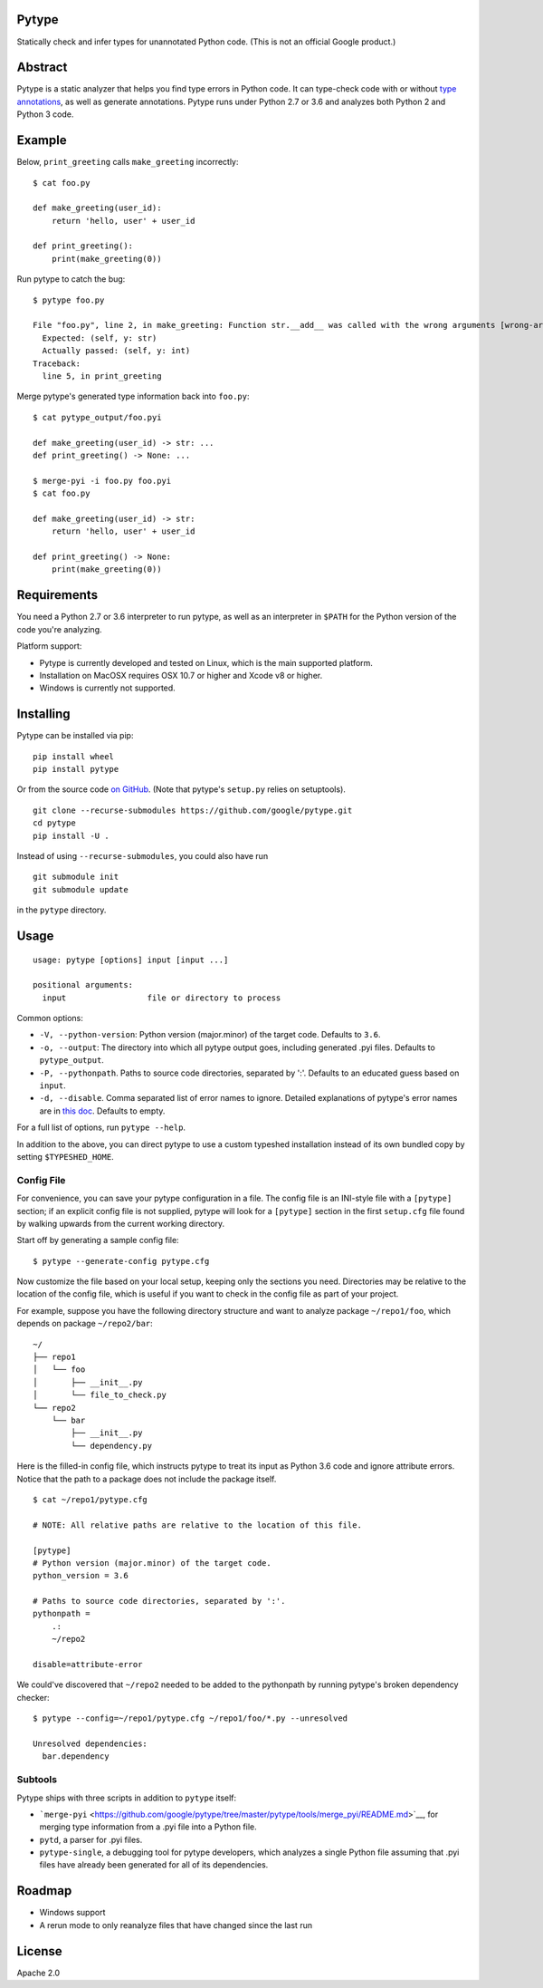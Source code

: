 Pytype
------

Statically check and infer types for unannotated Python code. (This is
not an official Google product.)

Abstract
--------

Pytype is a static analyzer that helps you find type errors in Python
code. It can type-check code with or without `type
annotations <https://www.python.org/dev/peps/pep-0484/>`__, as well as
generate annotations. Pytype runs under Python 2.7 or 3.6 and analyzes
both Python 2 and Python 3 code.

Example
-------

Below, ``print_greeting`` calls ``make_greeting`` incorrectly:

::

    $ cat foo.py

    def make_greeting(user_id):
        return 'hello, user' + user_id

    def print_greeting():
        print(make_greeting(0))

Run pytype to catch the bug:

::

    $ pytype foo.py

    File "foo.py", line 2, in make_greeting: Function str.__add__ was called with the wrong arguments [wrong-arg-types]
      Expected: (self, y: str)
      Actually passed: (self, y: int)
    Traceback:
      line 5, in print_greeting

Merge pytype's generated type information back into ``foo.py``:

::

    $ cat pytype_output/foo.pyi

    def make_greeting(user_id) -> str: ...
    def print_greeting() -> None: ...

    $ merge-pyi -i foo.py foo.pyi
    $ cat foo.py

    def make_greeting(user_id) -> str:
        return 'hello, user' + user_id

    def print_greeting() -> None:
        print(make_greeting(0))

Requirements
------------

You need a Python 2.7 or 3.6 interpreter to run pytype, as well as an
interpreter in ``$PATH`` for the Python version of the code you're
analyzing.

Platform support:

-  Pytype is currently developed and tested on Linux, which is the main
   supported platform.
-  Installation on MacOSX requires OSX 10.7 or higher and Xcode v8 or
   higher.
-  Windows is currently not supported.

Installing
----------

Pytype can be installed via pip:

::

    pip install wheel
    pip install pytype

Or from the source code `on
GitHub <https://github.com/google/pytype/>`__. (Note that pytype's
``setup.py`` relies on setuptools).

::

    git clone --recurse-submodules https://github.com/google/pytype.git
    cd pytype
    pip install -U .

Instead of using ``--recurse-submodules``, you could also have run

::

    git submodule init
    git submodule update

in the ``pytype`` directory.

Usage
-----

::

    usage: pytype [options] input [input ...]

    positional arguments:
      input                 file or directory to process

Common options:

-  ``-V, --python-version``: Python version (major.minor) of the target
   code. Defaults to ``3.6``.
-  ``-o, --output``: The directory into which all pytype output goes,
   including generated .pyi files. Defaults to ``pytype_output``.
-  ``-P, --pythonpath``. Paths to source code directories, separated by
   ':'. Defaults to an educated guess based on ``input``.
-  ``-d, --disable``. Comma separated list of error names to ignore.
   Detailed explanations of pytype's error names are in `this
   doc <https://github.com/google/pytype/tree/master/docs/errors.md>`__.
   Defaults to empty.

For a full list of options, run ``pytype --help``.

In addition to the above, you can direct pytype to use a custom typeshed
installation instead of its own bundled copy by setting
``$TYPESHED_HOME``.

Config File
~~~~~~~~~~~

For convenience, you can save your pytype configuration in a file. The
config file is an INI-style file with a ``[pytype]`` section; if an
explicit config file is not supplied, pytype will look for a
``[pytype]`` section in the first ``setup.cfg`` file found by walking
upwards from the current working directory.

Start off by generating a sample config file:

::

    $ pytype --generate-config pytype.cfg

Now customize the file based on your local setup, keeping only the
sections you need. Directories may be relative to the location of the
config file, which is useful if you want to check in the config file as
part of your project.

For example, suppose you have the following directory structure and want
to analyze package ``~/repo1/foo``, which depends on package
``~/repo2/bar``:

::

    ~/
    ├── repo1
    │   └── foo
    │       ├── __init__.py
    │       └── file_to_check.py
    └── repo2
        └── bar
            ├── __init__.py
            └── dependency.py

Here is the filled-in config file, which instructs pytype to treat its
input as Python 3.6 code and ignore attribute errors. Notice that the
path to a package does not include the package itself.

::

    $ cat ~/repo1/pytype.cfg

    # NOTE: All relative paths are relative to the location of this file.

    [pytype]
    # Python version (major.minor) of the target code.
    python_version = 3.6

    # Paths to source code directories, separated by ':'.
    pythonpath =
        .:
        ~/repo2

    disable=attribute-error

We could've discovered that ``~/repo2`` needed to be added to the
pythonpath by running pytype's broken dependency checker:

::

    $ pytype --config=~/repo1/pytype.cfg ~/repo1/foo/*.py --unresolved

    Unresolved dependencies:
      bar.dependency

Subtools
~~~~~~~~

Pytype ships with three scripts in addition to ``pytype`` itself:

-  ```merge-pyi`` <https://github.com/google/pytype/tree/master/pytype/tools/merge_pyi/README.md>`__,
   for merging type information from a .pyi file into a Python file.
-  ``pytd``, a parser for .pyi files.
-  ``pytype-single``, a debugging tool for pytype developers, which
   analyzes a single Python file assuming that .pyi files have already
   been generated for all of its dependencies.

Roadmap
-------

-  Windows support
-  A rerun mode to only reanalyze files that have changed since the last
   run

License
-------

Apache 2.0
